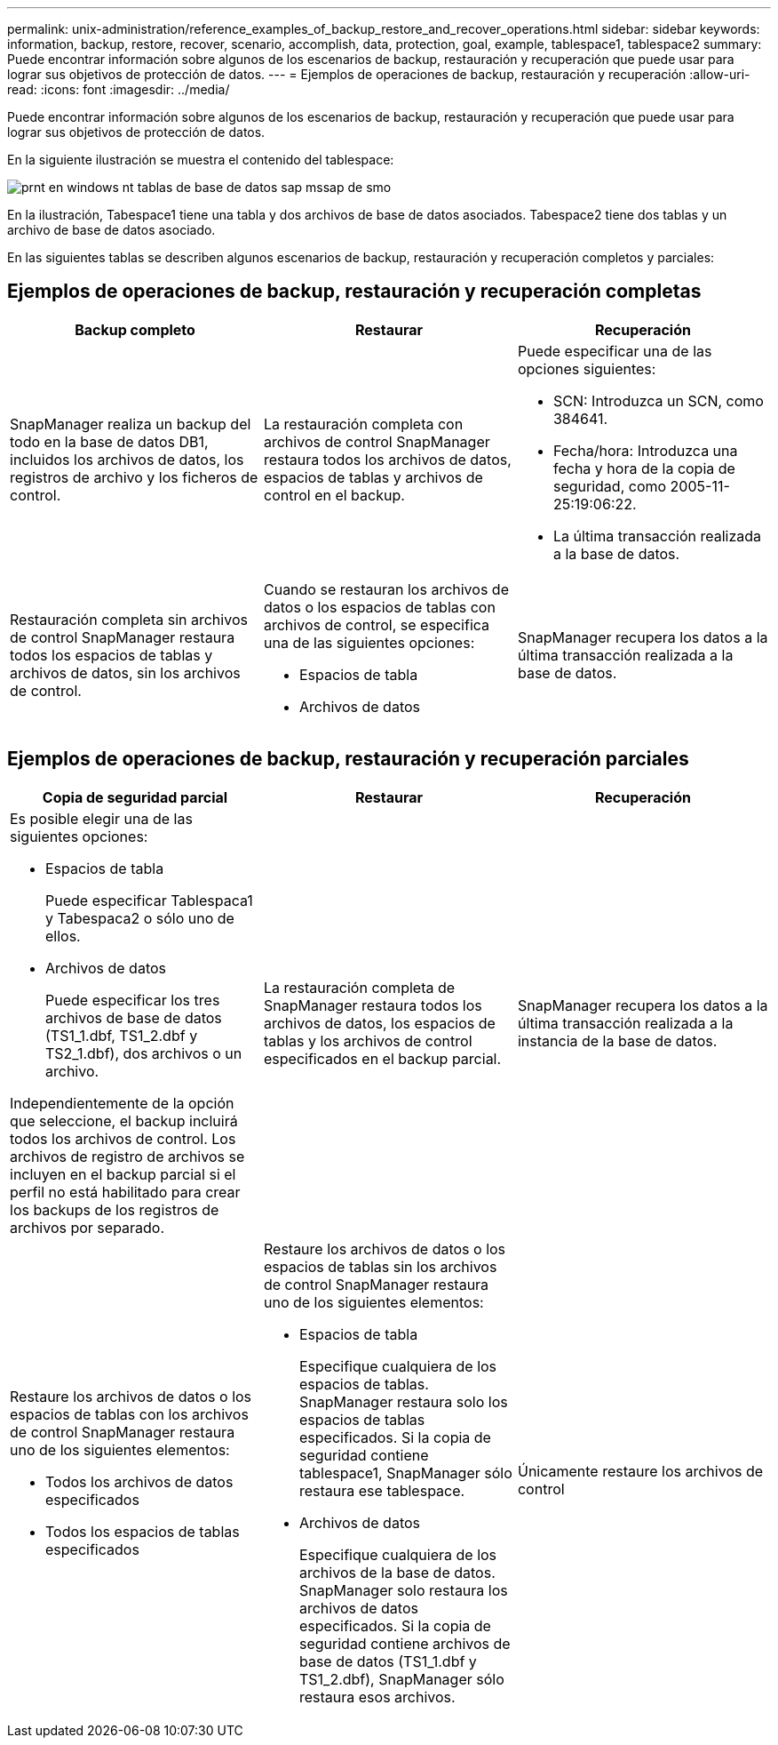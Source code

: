 ---
permalink: unix-administration/reference_examples_of_backup_restore_and_recover_operations.html 
sidebar: sidebar 
keywords: information, backup, restore, recover, scenario, accomplish, data, protection, goal, example, tablespace1, tablespace2 
summary: Puede encontrar información sobre algunos de los escenarios de backup, restauración y recuperación que puede usar para lograr sus objetivos de protección de datos. 
---
= Ejemplos de operaciones de backup, restauración y recuperación
:allow-uri-read: 
:icons: font
:imagesdir: ../media/


[role="lead"]
Puede encontrar información sobre algunos de los escenarios de backup, restauración y recuperación que puede usar para lograr sus objetivos de protección de datos.

En la siguiente ilustración se muestra el contenido del tablespace:

image::../media/prnt_en_drw_smo_smsap_db_tables_unix.gif[prnt en windows nt tablas de base de datos sap mssap de smo]

En la ilustración, Tabespace1 tiene una tabla y dos archivos de base de datos asociados. Tabespace2 tiene dos tablas y un archivo de base de datos asociado.

En las siguientes tablas se describen algunos escenarios de backup, restauración y recuperación completos y parciales:



== Ejemplos de operaciones de backup, restauración y recuperación completas

|===
| Backup completo | Restaurar | Recuperación 


 a| 
SnapManager realiza un backup del todo en la base de datos DB1, incluidos los archivos de datos, los registros de archivo y los ficheros de control.
 a| 
La restauración completa con archivos de control SnapManager restaura todos los archivos de datos, espacios de tablas y archivos de control en el backup.
 a| 
Puede especificar una de las opciones siguientes:

* SCN: Introduzca un SCN, como 384641.
* Fecha/hora: Introduzca una fecha y hora de la copia de seguridad, como 2005-11-25:19:06:22.
* La última transacción realizada a la base de datos.




 a| 
Restauración completa sin archivos de control SnapManager restaura todos los espacios de tablas y archivos de datos, sin los archivos de control.
 a| 
Cuando se restauran los archivos de datos o los espacios de tablas con archivos de control, se especifica una de las siguientes opciones:

* Espacios de tabla
* Archivos de datos

 a| 
SnapManager recupera los datos a la última transacción realizada a la base de datos.

|===


== Ejemplos de operaciones de backup, restauración y recuperación parciales

|===
| Copia de seguridad parcial | Restaurar | Recuperación 


 a| 
Es posible elegir una de las siguientes opciones:

* Espacios de tabla
+
Puede especificar Tablespaca1 y Tabespaca2 o sólo uno de ellos.

* Archivos de datos
+
Puede especificar los tres archivos de base de datos (TS1_1.dbf, TS1_2.dbf y TS2_1.dbf), dos archivos o un archivo.



Independientemente de la opción que seleccione, el backup incluirá todos los archivos de control. Los archivos de registro de archivos se incluyen en el backup parcial si el perfil no está habilitado para crear los backups de los registros de archivos por separado.
 a| 
La restauración completa de SnapManager restaura todos los archivos de datos, los espacios de tablas y los archivos de control especificados en el backup parcial.
 a| 
SnapManager recupera los datos a la última transacción realizada a la instancia de la base de datos.



 a| 
Restaure los archivos de datos o los espacios de tablas con los archivos de control SnapManager restaura uno de los siguientes elementos:

* Todos los archivos de datos especificados
* Todos los espacios de tablas especificados

 a| 
Restaure los archivos de datos o los espacios de tablas sin los archivos de control SnapManager restaura uno de los siguientes elementos:

* Espacios de tabla
+
Especifique cualquiera de los espacios de tablas. SnapManager restaura solo los espacios de tablas especificados. Si la copia de seguridad contiene tablespace1, SnapManager sólo restaura ese tablespace.

* Archivos de datos
+
Especifique cualquiera de los archivos de la base de datos. SnapManager solo restaura los archivos de datos especificados. Si la copia de seguridad contiene archivos de base de datos (TS1_1.dbf y TS1_2.dbf), SnapManager sólo restaura esos archivos.


 a| 
Únicamente restaure los archivos de control

|===